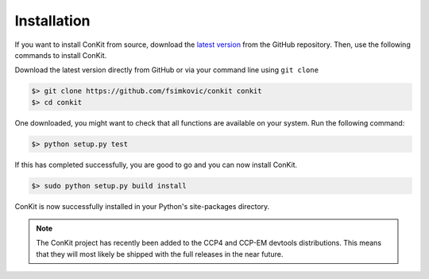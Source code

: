 .. _installation:

Installation
============

If you want to install ConKit from source, download the `latest version`_ from the GitHub repository. Then, use the following commands to install ConKit.

Download the latest version directly from GitHub or via your command line using ``git clone``

.. code-block:: bash

   $> git clone https://github.com/fsimkovic/conkit conkit
   $> cd conkit

One downloaded, you might want to check that all functions are available on your system. Run the following command:

.. code-block:: bash

   $> python setup.py test

If this has completed successfully, you are good to go and you can now install ConKit.

.. code-block:: bash

   $> sudo python setup.py build install

ConKit is now successfully installed in your Python's site-packages directory.

.. note::

   The ConKit project has recently been added to the CCP4 and CCP-EM devtools distributions. This means that they will most likely be shipped with the full releases in the near future.


.. _latest version: https://github.com/fsimkovic/conkit/releases
